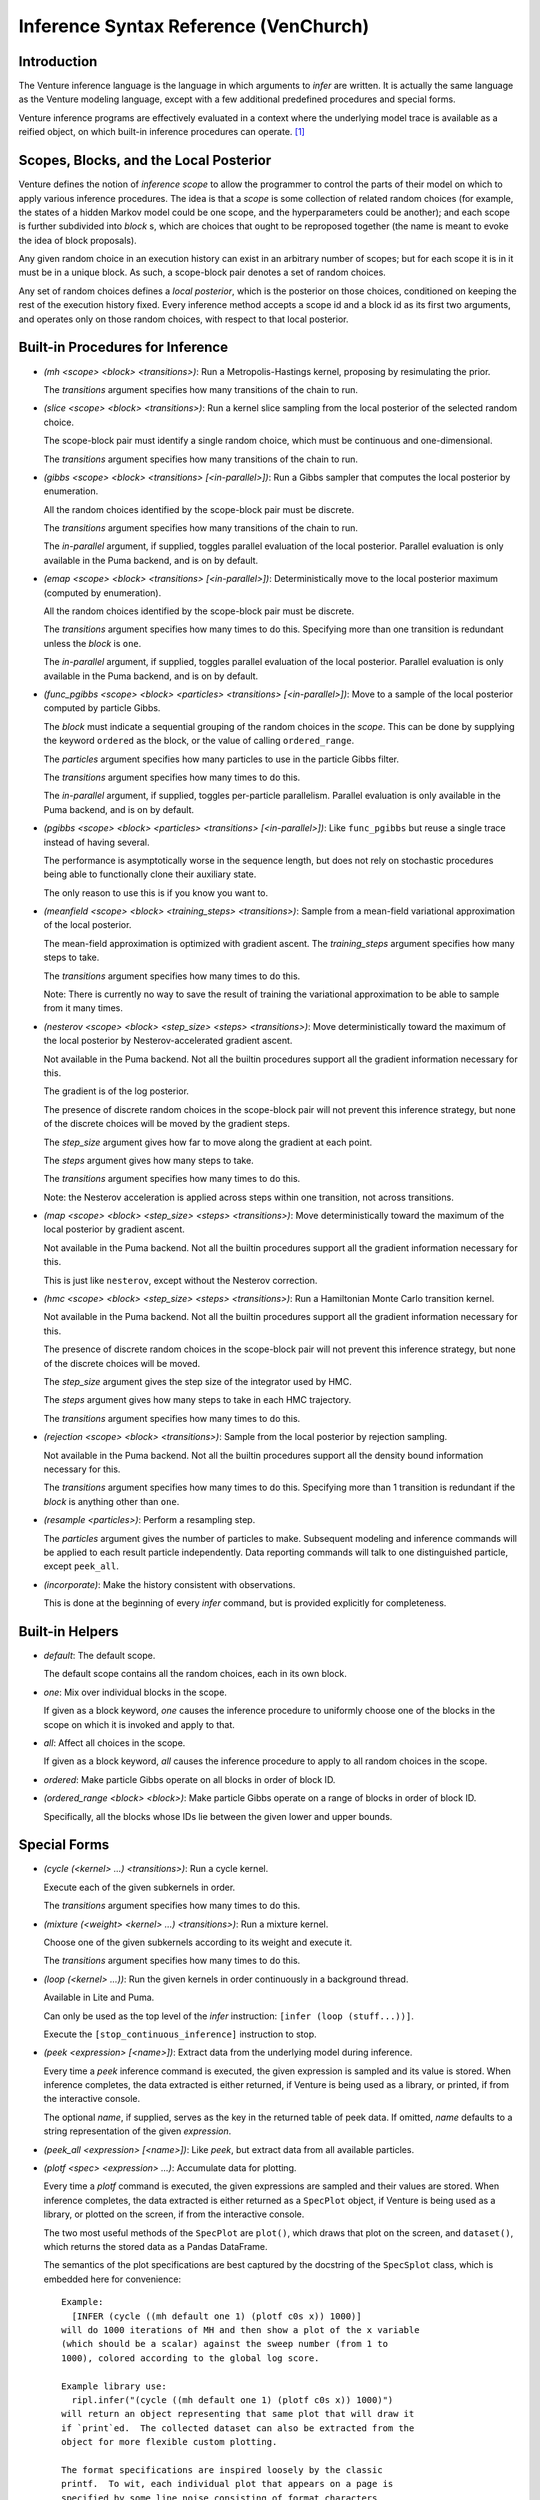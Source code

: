 Inference Syntax Reference (VenChurch)
======================================

Introduction
------------

The Venture inference language is the language in which arguments to
`infer` are written.  It is actually the same language as the Venture
modeling language, except with a few additional predefined procedures
and special forms.

Venture inference programs are effectively evaluated in a context
where the underlying model trace is available as a reified object, on
which built-in inference procedures can operate. [#]_

Scopes, Blocks, and the Local Posterior
---------------------------------------

Venture defines the notion of `inference scope` to allow the
programmer to control the parts of their model on which to apply
various inference procedures.  The idea is that a `scope` is some
collection of related random choices (for example, the states of a
hidden Markov model could be one scope, and the hyperparameters could
be another); and each scope is further subdivided into `block` s,
which are choices that ought to be reproposed together (the name is
meant to evoke the idea of block proposals).

Any given random choice in an execution history can exist in an
arbitrary number of scopes; but for each scope it is in it must be in
a unique block.  As such, a scope-block pair denotes a set of random
choices.

Any set of random choices defines a `local posterior`, which is the
posterior on those choices, conditioned on keeping the rest of the
execution history fixed.  Every inference method accepts a scope id
and a block id as its first two arguments, and operates only on those
random choices, with respect to that local posterior.

Built-in Procedures for Inference
---------------------------------

- `(mh <scope> <block> <transitions>)`: Run a Metropolis-Hastings
  kernel, proposing by resimulating the prior.

  The `transitions` argument specifies how many transitions of the
  chain to run.

- `(slice <scope> <block> <transitions>)`: Run a kernel slice sampling
  from the local posterior of the selected random choice.

  The scope-block pair must identify a single random choice, which
  must be continuous and one-dimensional.

  The `transitions` argument specifies how many transitions of the
  chain to run.

- `(gibbs <scope> <block> <transitions> [<in-parallel>])`: Run a Gibbs
  sampler that computes the local posterior by enumeration.

  All the random choices identified by the scope-block pair must be
  discrete.

  The `transitions` argument specifies how many transitions of the
  chain to run.

  The `in-parallel` argument, if supplied, toggles parallel evaluation
  of the local posterior.  Parallel evaluation is only available in
  the Puma backend, and is on by default.

- `(emap <scope> <block> <transitions> [<in-parallel>])`:
  Deterministically move to the local posterior maximum (computed by
  enumeration).

  All the random choices identified by the scope-block pair must be
  discrete.

  The `transitions` argument specifies how many times to do this.
  Specifying more than one transition is redundant unless the `block`
  is ``one``.

  The `in-parallel` argument, if supplied, toggles parallel evaluation
  of the local posterior.  Parallel evaluation is only available in
  the Puma backend, and is on by default.

- `(func_pgibbs <scope> <block> <particles> <transitions> [<in-parallel>])`:
  Move to a sample of the local posterior computed by particle Gibbs.

  The `block` must indicate a sequential grouping of the random
  choices in the `scope`.  This can be done by supplying the keyword
  ``ordered`` as the block, or the value of calling ``ordered_range``.

  The `particles` argument specifies how many particles to use in the
  particle Gibbs filter.

  The `transitions` argument specifies how many times to do this.

  The `in-parallel` argument, if supplied, toggles per-particle
  parallelism.  Parallel evaluation is only available in the Puma
  backend, and is on by default.

- `(pgibbs <scope> <block> <particles> <transitions> [<in-parallel>])`:
  Like ``func_pgibbs`` but reuse a single trace instead of having several.

  The performance is asymptotically worse in the sequence length, but
  does not rely on stochastic procedures being able to functionally
  clone their auxiliary state.

  The only reason to use this is if you know you want to.

- `(meanfield <scope> <block> <training_steps> <transitions>)`: Sample
  from a mean-field variational approximation of the local posterior.

  The mean-field approximation is optimized with gradient ascent.  The
  `training_steps` argument specifies how many steps to take.

  The `transitions` argument specifies how many times to do this.

  Note: There is currently no way to save the result of training the
  variational approximation to be able to sample from it many times.

- `(nesterov <scope> <block> <step_size> <steps> <transitions>)`: Move
  deterministically toward the maximum of the local posterior by
  Nesterov-accelerated gradient ascent.

  Not available in the Puma backend.  Not all the builtin procedures
  support all the gradient information necessary for this.

  The gradient is of the log posterior.

  The presence of discrete random choices in the scope-block pair will
  not prevent this inference strategy, but none of the discrete
  choices will be moved by the gradient steps.

  The `step_size` argument gives how far to move along the gradient at
  each point.

  The `steps` argument gives how many steps to take.

  The `transitions` argument specifies how many times to do this.

  Note: the Nesterov acceleration is applied across steps within one
  transition, not across transitions.

- `(map <scope> <block> <step_size> <steps> <transitions>)`: Move
  deterministically toward the maximum of the local posterior by
  gradient ascent.

  Not available in the Puma backend.  Not all the builtin procedures
  support all the gradient information necessary for this.

  This is just like ``nesterov``, except without the Nesterov
  correction.

- `(hmc <scope> <block> <step_size> <steps> <transitions>)`: Run a
  Hamiltonian Monte Carlo transition kernel.

  Not available in the Puma backend.  Not all the builtin procedures
  support all the gradient information necessary for this.

  The presence of discrete random choices in the scope-block pair will
  not prevent this inference strategy, but none of the discrete
  choices will be moved.

  The `step_size` argument gives the step size of the integrator used
  by HMC.

  The `steps` argument gives how many steps to take in each HMC
  trajectory.

  The `transitions` argument specifies how many times to do this.

- `(rejection <scope> <block> <transitions>)`: Sample from the local
  posterior by rejection sampling.

  Not available in the Puma backend.  Not all the builtin procedures
  support all the density bound information necessary for this.

  The `transitions` argument specifies how many times to do this.
  Specifying more than 1 transition is redundant if the `block` is
  anything other than ``one``.

- `(resample <particles>)`: Perform a resampling step.

  The `particles` argument gives the number of particles to make.
  Subsequent modeling and inference commands will be applied to each
  result particle independently.  Data reporting commands will talk to
  one distinguished particle, except ``peek_all``.

- `(incorporate)`: Make the history consistent with observations.

  This is done at the beginning of every `infer` command, but is
  provided explicitly for completeness.

Built-in Helpers
----------------

- `default`: The default scope.

  The default scope contains all the random choices, each in its own block.

- `one`: Mix over individual blocks in the scope.

  If given as a block keyword, `one` causes the inference procedure to
  uniformly choose one of the blocks in the scope on which it is
  invoked and apply to that.

- `all`: Affect all choices in the scope.

  If given as a block keyword, `all` causes the inference procedure to
  apply to all random choices in the scope.

- `ordered`: Make particle Gibbs operate on all blocks in order of block ID.

- `(ordered_range <block> <block>)`: Make particle Gibbs operate on a
  range of blocks in order of block ID.

  Specifically, all the blocks whose IDs lie between the given lower
  and upper bounds.

Special Forms
-------------

- `(cycle (<kernel> ...) <transitions>)`: Run a cycle kernel.

  Execute each of the given subkernels in order.

  The `transitions` argument specifies how many times to do this.

- `(mixture (<weight> <kernel> ...) <transitions>)`: Run a mixture kernel.

  Choose one of the given subkernels according to its weight and
  execute it.

  The `transitions` argument specifies how many times to do this.

- `(loop (<kernel> ...))`: Run the given kernels in order continuously
  in a background thread.

  Available in Lite and Puma.

  Can only be used as the top level of the `infer` instruction:
  ``[infer (loop (stuff...))]``.

  Execute the ``[stop_continuous_inference]`` instruction to stop.

- `(peek <expression> [<name>])`: Extract data from the underlying
  model during inference.

  Every time a `peek` inference command is executed, the given
  expression is sampled and its value is stored.  When inference
  completes, the data extracted is either returned, if Venture is
  being used as a library, or printed, if from the interactive
  console.

  The optional `name`, if supplied, serves as the key in the returned
  table of peek data.  If omitted, `name` defaults to a string
  representation of the given `expression`.

- `(peek_all <expression> [<name>])`: Like `peek`, but extract data
  from all available particles.

- `(plotf <spec> <expression> ...)`: Accumulate data for plotting.

  Every time a `plotf` command is executed, the given expressions are
  sampled and their values are stored.  When inference completes, the
  data extracted is either returned as a ``SpecPlot`` object, if
  Venture is being used as a library, or plotted on the screen, if
  from the interactive console.

  The two most useful methods of the ``SpecPlot`` are ``plot()``,
  which draws that plot on the screen, and ``dataset()``, which
  returns the stored data as a Pandas DataFrame.

  The semantics of the plot specifications are best captured by the
  docstring of the ``SpecSplot`` class, which is embedded here for
  convenience::

      Example:
        [INFER (cycle ((mh default one 1) (plotf c0s x)) 1000)]
      will do 1000 iterations of MH and then show a plot of the x variable
      (which should be a scalar) against the sweep number (from 1 to
      1000), colored according to the global log score.

      Example library use:
        ripl.infer("(cycle ((mh default one 1) (plotf c0s x)) 1000)")
      will return an object representing that same plot that will draw it
      if `print`ed.  The collected dataset can also be extracted from the
      object for more flexible custom plotting.

      The format specifications are inspired loosely by the classic
      printf.  To wit, each individual plot that appears on a page is
      specified by some line noise consisting of format characters
      matching the following regex

      [<geom>]*(<stream>?<scale>?){1,3}

      specifying
      - the geometric objects to draw the plot with
      - for each dimension (x, y, and color, respectively)
        - the data stream to use
        - the scale

      Each requested data stream is sampled once every time the inference
      program executes the plotf instruction, and the plot shows all of
      the samples after inference completes.

      The possible geometric objects are:
        _p_oint, _l_ine, _b_ar, and _h_istogram
      The possible data streams are:
        _<an integer>_ that expression, 0-indexed,
        _%_ the next expression after the last used one
        sweep _c_ounter, _t_ime (wall clock), log _s_core, and pa_r_ticle
      The possible scales are:
        _d_irect, _l_og

      If one stream is indicated for a 2-D plot (points or lines), the x
      axis is filled in with the sweep counter.  If three streams are
      indicated, the third is mapped to color.

      If the given specification is a list, make all those plots at once.

.. rubric:: Footnotes

.. [#] For the interested, the way this is actually done is that each
   of the primitives documented here actually returns a procedure that
   accepts a reified Trace, affects it, and returns it.  This is
   relevant if you wish to define additional inference abstractions in
   Venture, or more complex combinations of them than the provided
   ones.
